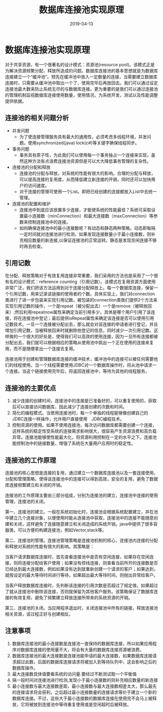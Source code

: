#+title:数据库连接池实现原理
#+date:2019-04-13
#+email:anbgsl1110@gmail.com
#+keywords: 复习系列 Java 数据库开发  jiayonghliang
#+description:数据库开发
#+options: toc:2 html-postamble:nil
#+html_head: <link rel="stylesheet" href="http://www.jiayongliang.cn/css/org.css" type="text/css" /><div id="main-menu-index"></div><script src="http://www.jiayongliang.cn/js/add-main-menu.js" type="text/javascript"></script>
* 数据库连接池实现原理
对于共享资源，有一个很著名的设计模式：资源池(resource pool)。该模式正是为解决资源频繁分配、释放所造成的问题。数据库连接池的基本思想就是为数据库连接建立一个“缓冲池”。预先在缓冲池中放入一定数量的连接，当需要建立数据库连接时，只需要从缓冲池中取出一个了，使用完毕后再放回去。我们可以通过设定连接池最大数来防止系统无尽的与数据库连接。更为重要的是我们可以通过连接池的管理机制监视数据库连接使用数量，使用情况，为系统开发，测试以及性能调整提供依据。

** 连接池的相关问题分析
- 并发问题
  - 为了使连接管理服务具有最大的通用性，必须考虑多线程环境，并发问题。使用synchronized(java)  lock(c#)等关键字确保线程同步。
- 事务问题
  - 事务具有原子性，为此我们可以使用每一个事务独占一个连接来实现，虽然这种方法有点浪费连接池资源但是可以大大降低事务管理的复杂性。
- 连接池的分配和释放
  - 连接池的分配与释放，对系统的性能有很大的影响。合理的分配与释放，可以提高连接的复用度，从而降低建立新连接的开销，同时还可以加快用户的访问速度。
  - 对于连接的管理可使用一个List。即把已经创建的连接都放入List中去统一管理。
- 连接池的配置和维护
  - 连接池中到底应该放置多少连接，才能使系统的性能最佳？系统可采取设置最小连接数（minConnection）和最大连接数（maxConnection）等参数来控制连接池中的连接。
  - 如何确保连接池中的最小连接数呢？有动态和静态两种策略。动态即每隔一定时间就对连接池进行检测，如果发现连接数量小于最小连接数，则补充相应数量的新连接,以保证连接池的正常运转。静态是发现空闲连接不够时再去检查。

** 引用记数

在分配、释放策略对于有效复用连接非常重要，我们采用的方法也是采用了一个很有名的设计模式：reference counting（引用记数）。该模式在复用资源方面使用非常广泛，我们把该方法运用到对于连接分配释放上。每一个数据库连接，保留一个引用记数，用来记录该链接的使用者的个数。具体实现上，我们对connection类进行了进一步包装来实现引用记数。被包装的connection类我们提供2个方法来实现引用记数的操作，一个是repeat（被分配出去）一个是remove（被释放回来）;然后利用repeatnow属性来确定当前引用多少，具体是哪个用户引用了该连接，将在连接池中登记；最后提供isRepeat属性来确定该连接是否可以使用引用记数技术。一旦一个连接被分配出去，那么就会对该连接的申请者进行登记，并且增加引用记数，当被释放回来时就删除他登记的信息，同时减少一次引用记数。这样做的一个很大的好处是，使得我们可以高效的使用连接，因为一旦所有连接都被分配出去，我们就可以根据相应的策略从使用池中挑出一个正在使用的连接来复用，而不是随便拿出一个连接去复用。

连接池用于创建和管理数据库连接的缓冲技术，缓冲池中的连接可以被任何需要他们的线程使用。当一个线程需要使用JDBC对一个数据库操作时，将从池中请求一个连接。当这个链接使用完毕后，将返回连接池中，等待为其他的线程服务。

** 连接池的主要优点
1. 减少连接的创建时间，连接池中的连接是已准备好的，可以重复使用的，获取后可以直接访问数据库，因此减少了连接创建的次数和时间。
2. 简化的编程模式。当使用连接池时，每一个单独的线程能够像创建自己的JDBC连接一样操作，允许用户直接使用　JDBC编程技术。
3. 控制资源的使用。如果不使用连接池，每次访问数据库都需要创建一个连接，这样系统的稳定性受系统的连接需求影响很大，很容易产生资源浪费和高负载异常。连接池能够使性能最大化，将资源利用控制在一定的水平之下。连接池能控制池中的链接数量，增强了系统在大量用户应用时的稳定性。

** 连接池的工作原理

连接池的核心思想是连接的复用，通过建立一个数据库连接池以及一套连接使用、分配和管理策略，使得该连接池中的连接可以得到高效，安全的复用，避免了数据库连接频繁建立和关闭的开销。

连接池的工作原理主要由三部分组成，分别为连接池的建立，连接池中连接的使用管理，连接池的关闭。

第一、连接池的建立。一般在系统初始化时，连接池会根据系统配置建立，并在池中建立几个连接对象，以便使用时能从连接池中获取，连接池中的连接不能随意创建和关闭，这样避免了连接随意建立和关闭造成的系统开销。java中提供了很多容器类，可以方便的构建连接池，例如Vector,stack等。

第二、连接池的管理。连接池管理策略是连接池机制的核心，连接池内连接的分配和释放对系统的性能有很大的影响。其策略是：

当客户请求数据库连接时，首先查看连接池中是否有空闲连接，如果存在空闲连接，则将连接分配给客户使用；如果没有控线连接，则查看当前所开的连接数是否已经达到最大连接数，例如如果没有达到就重新创建一个请求的客户；如果达到，就按设定的最大等待时间进行等待，如果超出最大等待时间，则抛出异常给客户。

当客户释放数据库连接时，先判断该连接的引用次数是否超过了规定值，如果超过了就从连接池中删除该连接，否则就保留为其他客户服务。该策略保证了数据库连接的有效复用，避免了频繁建立释放连接所带来的系统资源的开销。

第三、连接池的关闭。当应用程序退出时，关闭连接池中所有的链接，释放连接池相关资源，该过程正好与创建相反。

** 注意事项
1. 数据库连接池的最小连接数是连接池一直保持的数据库连接，所以如果应用程序对数据库连接的使用量不大，将会有大量的数据库连接资源被浪费。
2. 数据库连接池的最大连接数是连接池能申请的最大连接数，如果数据库连接请求超过此数，后面的数据库连接请求将被加入到等待队列中，这会影响之后的数据库操作。
3. 最大连接数具体值要看系统的访问量.要经过不断测试取一个平衡值
4. 隔一段时间对连接池进行检测,发现小于最小连接数的则补充相应数量的新连接
5. 最小连接数与最大连接数差距，最小连接数与最大连接数相差太大，那么最先的连接请求将会获利，之后超过最小连接数量的连接请求等价于建立一个新的数据库连接。不过，这些大于最小连接数的数据库连接在使用完不会马上被释放，它将被放到连接池中等待重复使用或是空闲超时后被释放。